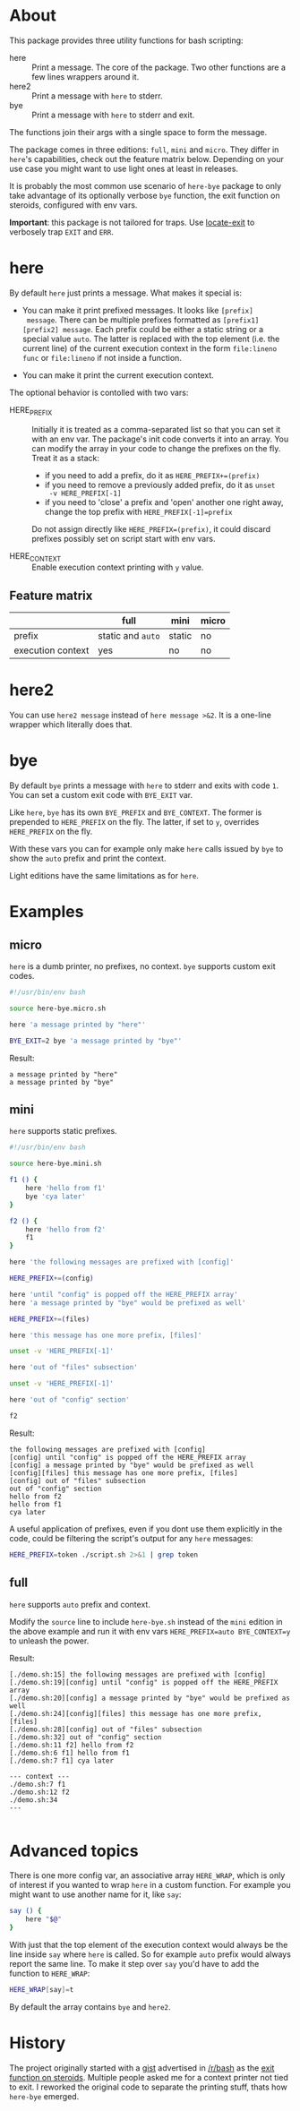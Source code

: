 * About

This package provides three utility functions for bash scripting:

- here :: Print a message. The core of the package. Two other
  functions are a few lines wrappers around it.
- here2 :: Print a message with =here= to stderr.
- bye :: Print a message with =here= to stderr and exit.

The functions join their args with a single space to form the
message.

The package comes in three editions: =full=, =mini= and =micro=. They
differ in =here='s capabilities, check out the feature matrix
below. Depending on your use case you might want to use light ones at
least in releases.

It is probably the most common use scenario of =here-bye= package to
only take advantage of its optionally verbose =bye= function, the exit
function on steroids, configured with env vars.

*Important*: this package is not tailored for traps. Use [[https://gist.github.com/slowpeek/7e2731b620d558f44841da6772743d38][locate-exit]]
to verbosely trap =EXIT= and =ERR=.

* here

By default =here= just prints a message. What makes it special is:

- You can make it print prefixed messages. It looks like =[prefix]
  message=. There can be multiple prefixes formatted as
  =[prefix1][prefix2] message=. Each prefix could be either a static
  string or a special value =auto=. The latter is replaced with the
  top element (i.e. the current line) of the current execution context
  in the form =file:lineno func= or =file:lineno= if not inside a
  function.

- You can make it print the current execution context.

The optional behavior is contolled with two vars:

- HERE_PREFIX :: Initially it is treated as a comma-separated list so
  that you can set it with an env var. The package's init code
  converts it into an array. You can modify the array in your code to
  change the prefixes on the fly. Treat it as a stack:

  - if you need to add a prefix, do it as ~HERE_PREFIX+=(prefix)~
  - if you need to remove a previously added prefix, do it as ~unset
    -v HERE_PREFIX[-1]~
  - if you need to 'close' a prefix and 'open' another one right away,
    change the top prefix with ~HERE_PREFIX[-1]=prefix~

  Do not assign directly like ~HERE_PREFIX=(prefix)~, it could discard
  prefixes possibly set on script start with env vars.

- HERE_CONTEXT :: Enable execution context printing with =y= value.

** Feature matrix

|                   | full              | mini   | micro |
|-------------------+-------------------+--------+-------|
| prefix            | static and =auto= | static | no    |
| execution context | yes               | no     | no    |

* here2

You can use =here2 message= instead of =here message >&2=. It is a
one-line wrapper which literally does that.

* bye

By default =bye= prints a message with =here= to stderr and exits with
code =1=. You can set a custom exit code with =BYE_EXIT= var.

Like =here=, =bye= has its own =BYE_PREFIX= and =BYE_CONTEXT=. The
former is prepended to =HERE_PREFIX= on the fly. The latter, if set to
=y=, overrides =HERE_PREFIX= on the fly.

With these vars you can for example only make =here= calls issued by
=bye= to show the =auto= prefix and print the context.

Light editions have the same limitations as for =here=.

* Examples

** micro

=here= is a dumb printer, no prefixes, no context. =bye= supports
custom exit codes.

#+begin_src bash
  #!/usr/bin/env bash

  source here-bye.micro.sh

  here 'a message printed by "here"'

  BYE_EXIT=2 bye 'a message printed by "bye"'
#+end_src

Result:

#+begin_example
  a message printed by "here"
  a message printed by "bye"
#+end_example

** mini

=here= supports static prefixes.

#+begin_src bash
  #!/usr/bin/env bash

  source here-bye.mini.sh

  f1 () {
      here 'hello from f1'
      bye 'cya later'
  }

  f2 () {
      here 'hello from f2'
      f1
  }

  here 'the following messages are prefixed with [config]'

  HERE_PREFIX+=(config)

  here 'until "config" is popped off the HERE_PREFIX array'
  here 'a message printed by "bye" would be prefixed as well'

  HERE_PREFIX+=(files)

  here 'this message has one more prefix, [files]'

  unset -v 'HERE_PREFIX[-1]'

  here 'out of "files" subsection'

  unset -v 'HERE_PREFIX[-1]'

  here 'out of "config" section'

  f2
#+end_src

Result:

#+begin_example
  the following messages are prefixed with [config]
  [config] until "config" is popped off the HERE_PREFIX array
  [config] a message printed by "bye" would be prefixed as well
  [config][files] this message has one more prefix, [files]
  [config] out of "files" subsection
  out of "config" section
  hello from f2
  hello from f1
  cya later
#+end_example

A useful application of prefixes, even if you dont use them explicitly
in the code, could be filtering the script's output for any =here=
messages:

#+begin_src bash
  HERE_PREFIX=token ./script.sh 2>&1 | grep token
#+end_src

** full

=here= supports =auto= prefix and context.

Modify the =source= line to include =here-bye.sh= instead of the
=mini= edition in the above example and run it with env vars
~HERE_PREFIX=auto BYE_CONTEXT=y~ to unleash the power.

Result:

#+begin_example
  [./demo.sh:15] the following messages are prefixed with [config]
  [./demo.sh:19][config] until "config" is popped off the HERE_PREFIX array
  [./demo.sh:20][config] a message printed by "bye" would be prefixed as well
  [./demo.sh:24][config][files] this message has one more prefix, [files]
  [./demo.sh:28][config] out of "files" subsection
  [./demo.sh:32] out of "config" section
  [./demo.sh:11 f2] hello from f2
  [./demo.sh:6 f1] hello from f1
  [./demo.sh:7 f1] cya later

  --- context ---
  ./demo.sh:7 f1
  ./demo.sh:12 f2
  ./demo.sh:34
  ---

#+end_example

* Advanced topics

There is one more config var, an associative array =HERE_WRAP=, which
is only of interest if you wanted to wrap =here= in a custom
function. For example you might want to use another name for it, like
=say=:

#+begin_src bash
  say () {
      here "$@"
  }
#+end_src

With just that the top element of the execution context would always
be the line inside =say= where =here= is called. So for example =auto=
prefix would always report the same line. To make it step over =say=
you'd have to add the function to =HERE_WRAP=:

#+begin_src bash
  HERE_WRAP[say]=t
#+end_src

By default the array contains =bye= and =here2=.

* History

The project originally started with a [[https://gist.github.com/slowpeek/6127166369d8abd230c30c20cc6a9152][gist]] advertised in [[https://www.reddit.com/r/bash/][/r/bash]] as
the [[https://www.reddit.com/r/bash/comments/oku0vj/exit_function_on_steroids/][exit function on steroids]]. Multiple people asked me for a context
printer not tied to exit. I reworked the original code to separate the
printing stuff, thats how =here-bye= emerged.
